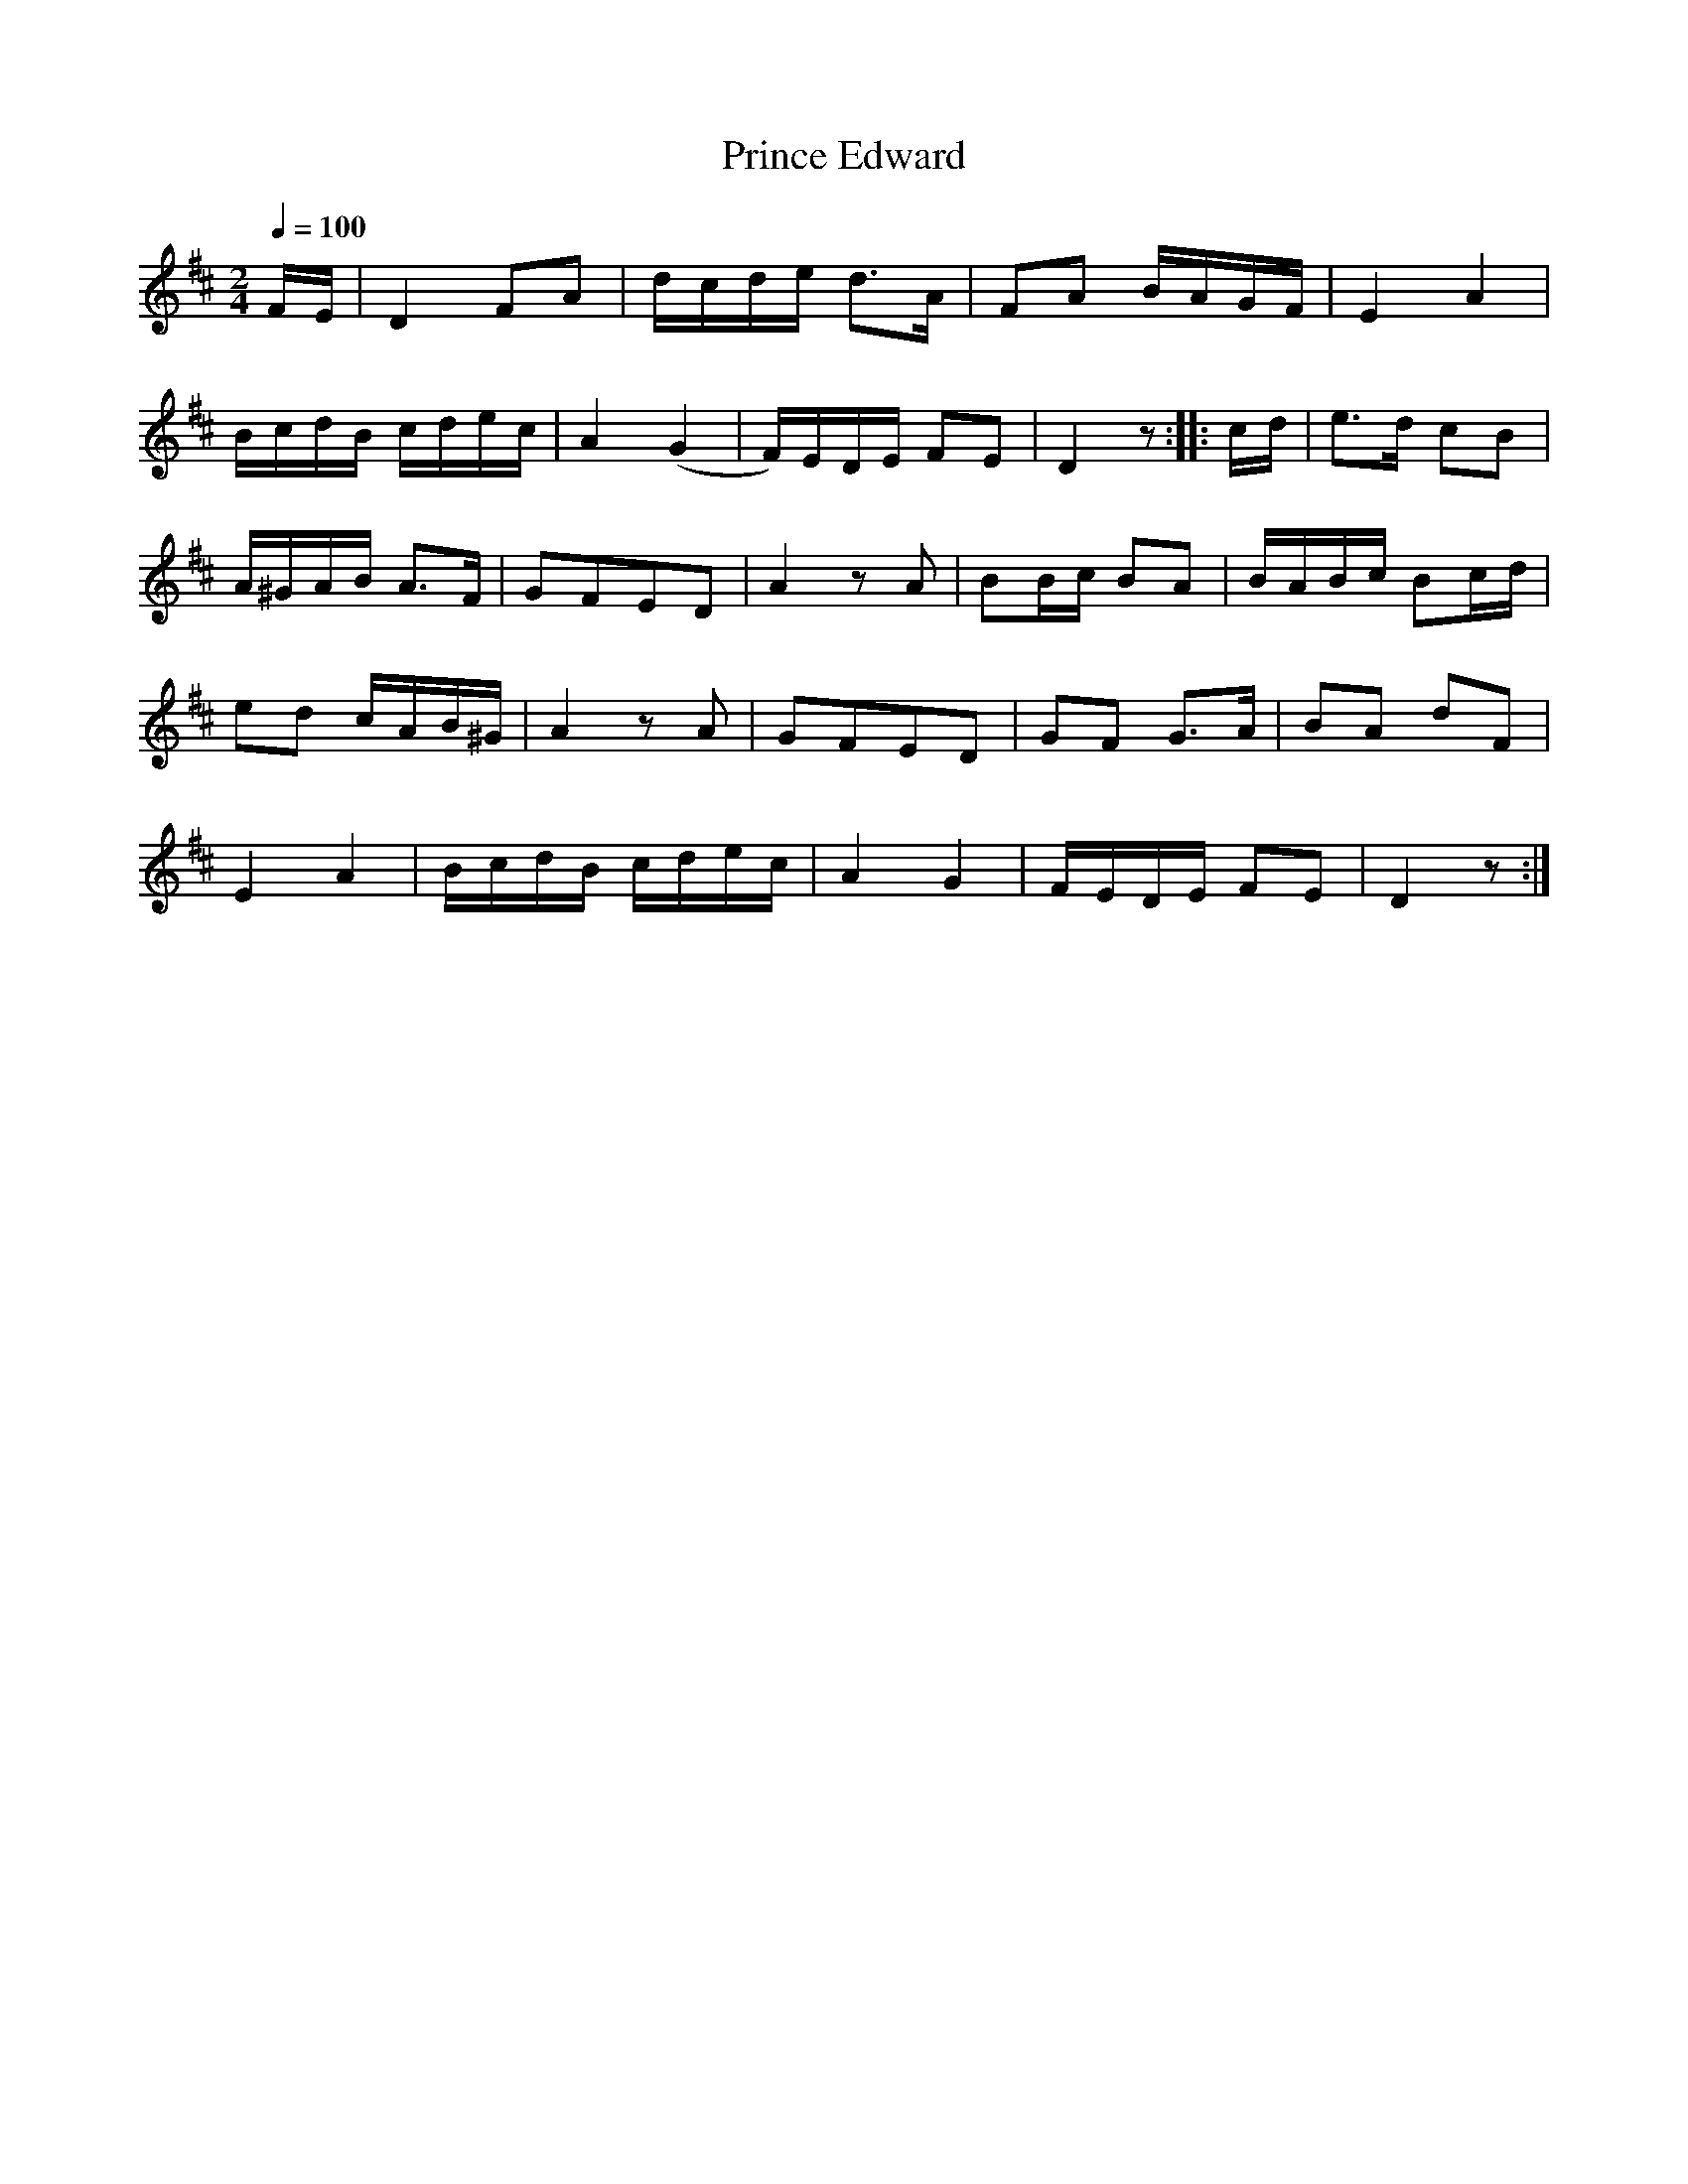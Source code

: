 X:831
T:Prince Edward
S:Bruce & Emmett's Drummers and Fifers Guide (1862), p. 83
M:2/4
L:1/16
Q:1/4=100
K:D
%%MIDI program 72
%%MIDI transpose 8
%%MIDI ratio 3 1
FE|D4 F2A2|dcde d3A|F2A2 BAGF|E4 A4|
BcdB cdec|A4 (G4|F)EDE F2E2|D4 z2::cd|e3d c2B2|
A^GAB A3F|G2F2E2D2|A4 z2A2|B2Bc B2A2|BABc B2cd|
e2d2 cAB^G|A4 z2A2|G2F2E2D2|G2F2 G3A|B2A2 d2F2|
E4A4|BcdB cdec|A4G4|FEDE F2E2|D4 z2:|
